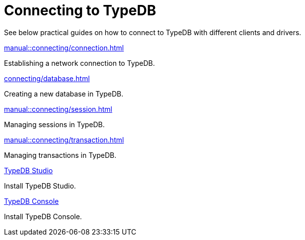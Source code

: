= Connecting to TypeDB
:page-no-toc: 1

[#_blank_heading]
== {blank}

////
TypeDB accepts connections via gRPC based
https://github.com/typedb/typedb-protocol[TypeDB RPC protocol,window=_blank].
It is implemented by TypeDB drivers and TypeDB clients.
////

//To connect to TypeDB, you can use any TypeDB client or driver.
See below practical guides on how to connect to TypeDB with different clients and drivers.

////
TypeDB clients are able to connect to TypeDB via gRPC based TypeDB protocol and provide an interface for using them.
Among TypeDB clients, there are libraries called TypeDB drivers,
that provide driver API for native programmatic access to TypeDB.

All TypeDB clients are able to connect to TypeDB, use encryption and authentication, manage sessions and transactions,
use high availability and load-balancing features, send any valid TypeQL queries, and stream responses.
////

[cols-2]
--
.xref:manual::connecting/connection.adoc[]
[.clickable]
****
Establishing a network connection to TypeDB.
****

.xref:connecting/database.adoc[]
[.clickable]
****
Creating a new database in TypeDB.
****

.xref:manual::connecting/session.adoc[]
[.clickable]
****
Managing sessions in TypeDB.
****

.xref:manual::connecting/transaction.adoc[]
[.clickable]
****
Managing transactions in TypeDB.
****

.xref:home::install-tools.adoc#_studio[TypeDB Studio]
[.clickable]
****
Install TypeDB Studio.
****

.xref:home::install-tools.adoc#_console[TypeDB Console]
[.clickable]
****
Install TypeDB Console.
****
--
